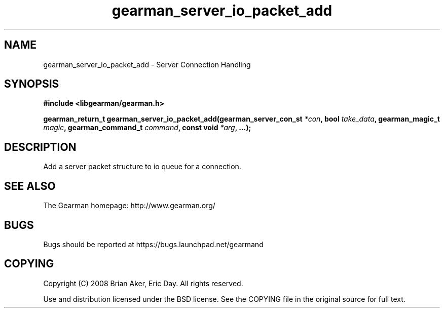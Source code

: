 .TH gearman_server_io_packet_add 3 2009-06-01 "Gearman" "Gearman"
.SH NAME
gearman_server_io_packet_add \- Server Connection Handling
.SH SYNOPSIS
.B #include <libgearman/gearman.h>
.sp
.BI "gearman_return_t gearman_server_io_packet_add(gearman_server_con_st " *con ", bool " take_data ", gearman_magic_t " magic ", gearman_command_t " command ", const void " *arg ", ...);"
.SH DESCRIPTION
Add a server packet structure to io queue for a connection.
.SH "SEE ALSO"
The Gearman homepage: http://www.gearman.org/
.SH BUGS
Bugs should be reported at https://bugs.launchpad.net/gearmand
.SH COPYING
Copyright (C) 2008 Brian Aker, Eric Day. All rights reserved.

Use and distribution licensed under the BSD license. See the COPYING file in the original source for full text.

